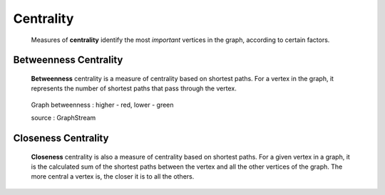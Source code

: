 Centrality
==========

  Measures of **centrality** identify the most *important* vertices in the graph,
  according to certain factors.

Betweenness Centrality
----------------------

  **Betweenness** centrality is a measure of centrality based on shortest paths.
  For a vertex in the graph, it represents the number of shortest paths that
  pass through the vertex.

  .. figure:: images/betweennessCentrality.png
     :scale: 100 %
     :alt: between
     :align: center

     Graph betweenness : higher - red, lower - green

     source : GraphStream



Closeness Centrality
--------------------

  **Closeness** centrality is also a measure of centrality based on shortest paths.
  For a given vertex in a graph, it is the calculated sum of the shortest paths
  between the vertex and all the other vertices of the graph. The more central
  a vertex is, the closer it is to all the others.
